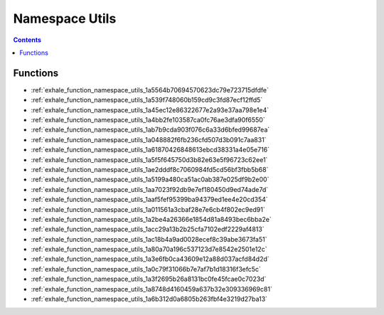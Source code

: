 
.. _namespace_Utils:

Namespace Utils
===============


.. contents:: Contents
   :local:
   :backlinks: none





Functions
---------


- :ref:`exhale_function_namespace_utils_1a5564b70694570623dc79e723715dfdfe`

- :ref:`exhale_function_namespace_utils_1a539f748060b159cd9c3fd87ecf12ffd5`

- :ref:`exhale_function_namespace_utils_1a45ec12e86322677e2a93e37aa798e1e4`

- :ref:`exhale_function_namespace_utils_1a4bb2fe103587ca0fc76ae3dfa90f6550`

- :ref:`exhale_function_namespace_utils_1ab7b9cda903f076c6a33d6bfed99687ea`

- :ref:`exhale_function_namespace_utils_1a048882f6fb236cfd507d3b091c7aa831`

- :ref:`exhale_function_namespace_utils_1a61870426848613ebcd38331a4e05e716`

- :ref:`exhale_function_namespace_utils_1a5f5f645750d3b82e63e5f96723c62ee1`

- :ref:`exhale_function_namespace_utils_1ae2dddf8c7060984fd5cd56bf3fbb5b68`

- :ref:`exhale_function_namespace_utils_1a5199a480ca51ac0ab387e025df9b2e00`

- :ref:`exhale_function_namespace_utils_1aa7023f92db9e7ef180450d9ed74ade7d`

- :ref:`exhale_function_namespace_utils_1aaf5fef95399ba94379ed1ee4e20cd354`

- :ref:`exhale_function_namespace_utils_1a011561a3cbaf28e7e6cb4f802ec9ed91`

- :ref:`exhale_function_namespace_utils_1a2be4a26366e1854d81a8493bec6bba2e`

- :ref:`exhale_function_namespace_utils_1acc29a13b2b25cfa7102edf2229af4813`

- :ref:`exhale_function_namespace_utils_1ac18b4a9ad0028ecef8c39abe3673fa51`

- :ref:`exhale_function_namespace_utils_1a80a70a196c537123d7e8542e2501e12c`

- :ref:`exhale_function_namespace_utils_1a3e6fb0ca43609e12a88d037acfd84d2d`

- :ref:`exhale_function_namespace_utils_1a0c79f31066b7e7af7b1d18316f3efc5c`

- :ref:`exhale_function_namespace_utils_1a3f2695b26a8131bc0fe45fcae0c7023d`

- :ref:`exhale_function_namespace_utils_1a8748d4160459a637b32e309336969c81`

- :ref:`exhale_function_namespace_utils_1a6b312d0a6805b263fbf4e3219d27ba13`
